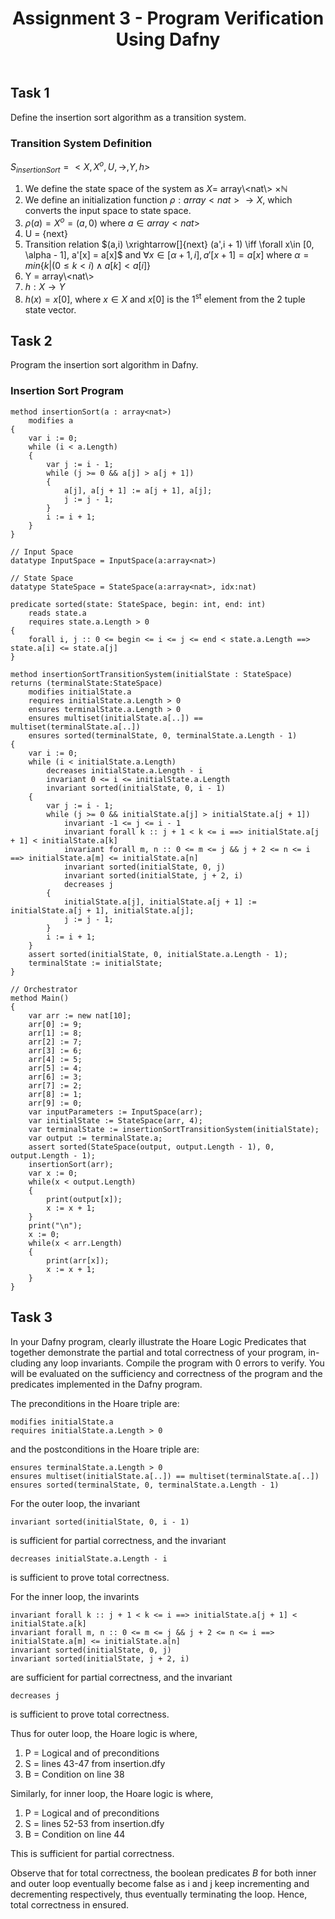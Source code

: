 #+TITLE: Assignment 3 - Program Verification Using Dafny

** Task 1
Define the insertion sort algorithm as a transition system.
*** Transition System Definition
$S_{insertionSort} = <X,X^{o},U,\rightarrow,Y,h>$

1. We define the state space of the system as $X =$
   array\<nat\> $\times \mathbb{N}$
2. We define an initialization function $\rho: array<nat>
   \rightarrow X$, which converts the input space
   to state space.
3. $\rho(a) = X^o = (a, 0)$ where $a \in array<nat>$
4. U = {next}
5. Transition relation $(a,i) \xrightarrow[]{next} (a',i + 1) \iff \forall x\in
   [0, \alpha - 1], a'[x] = a[x]$ and $\forall x\in [\alpha + 1, i], a'[x + 1] =
   a[x]$ where $\alpha = min\{k|(0 \le k < i) \land a[k] < a[i] \}$
6. Y = array\<nat\>
7. $h:X \rightarrow Y$
8. $h(x) = x[0]$, where $x \in X$ and $x[0]$ is
   the 1^{st} element from the 2 tuple state
   vector.
** Task 2
Program the insertion sort algorithm in Dafny.
*** Insertion Sort Program
 #+BEGIN_SRC :tangle
method insertionSort(a : array<nat>)
    modifies a
{
    var i := 0;
    while (i < a.Length)
    {
        var j := i - 1;
        while (j >= 0 && a[j] > a[j + 1])
        {
            a[j], a[j + 1] := a[j + 1], a[j];
            j := j - 1;
        }
        i := i + 1;
    }
}

// Input Space
datatype InputSpace = InputSpace(a:array<nat>)

// State Space
datatype StateSpace = StateSpace(a:array<nat>, idx:nat)

predicate sorted(state: StateSpace, begin: int, end: int)
    reads state.a
    requires state.a.Length > 0
{
    forall i, j :: 0 <= begin <= i <= j <= end < state.a.Length ==> state.a[i] <= state.a[j]
}

method insertionSortTransitionSystem(initialState : StateSpace) returns (terminalState:StateSpace)
    modifies initialState.a
    requires initialState.a.Length > 0
    ensures terminalState.a.Length > 0
    ensures multiset(initialState.a[..]) == multiset(terminalState.a[..])
    ensures sorted(terminalState, 0, terminalState.a.Length - 1)
{
    var i := 0;
    while (i < initialState.a.Length)
        decreases initialState.a.Length - i
        invariant 0 <= i <= initialState.a.Length
        invariant sorted(initialState, 0, i - 1)
    {
        var j := i - 1;
        while (j >= 0 && initialState.a[j] > initialState.a[j + 1])
            invariant -1 <= j <= i - 1
            invariant forall k :: j + 1 < k <= i ==> initialState.a[j + 1] < initialState.a[k]
            invariant forall m, n :: 0 <= m <= j && j + 2 <= n <= i ==> initialState.a[m] <= initialState.a[n]
            invariant sorted(initialState, 0, j)
            invariant sorted(initialState, j + 2, i)
            decreases j
        {
            initialState.a[j], initialState.a[j + 1] := initialState.a[j + 1], initialState.a[j];
            j := j - 1;
        }
        i := i + 1;
    }
    assert sorted(initialState, 0, initialState.a.Length - 1);
    terminalState := initialState;
}

// Orchestrator
method Main()
{
    var arr := new nat[10];
    arr[0] := 9;
    arr[1] := 8;
    arr[2] := 7;
    arr[3] := 6;
    arr[4] := 5;
    arr[5] := 4;
    arr[6] := 3;
    arr[7] := 2;
    arr[8] := 1;
    arr[9] := 0;
    var inputParameters := InputSpace(arr);
    var initialState := StateSpace(arr, 4);
    var terminalState := insertionSortTransitionSystem(initialState);
    var output := terminalState.a;
    assert sorted(StateSpace(output, output.Length - 1), 0, output.Length - 1);
    insertionSort(arr);
    var x := 0;
    while(x < output.Length)
    {
        print(output[x]);
        x := x + 1;
    }
    print("\n");
    x := 0;
    while(x < arr.Length)
    {
        print(arr[x]);
        x := x + 1;
    }
}
 #+END_SRC

** Task 3
In your Dafny program, clearly illustrate the Hoare Logic Predicates that
together demonstrate the partial and total correctness of your program, in-
cluding any loop invariants. Compile the program with 0 errors to verify.
You will be evaluated on the sufficiency and correctness of the program
and the predicates implemented in the Dafny program.

The preconditions in the Hoare triple are:
#+BEGIN_SRC
modifies initialState.a
requires initialState.a.Length > 0
#+END_SRC
and the postconditions in the Hoare triple are:
#+BEGIN_SRC
ensures terminalState.a.Length > 0
ensures multiset(initialState.a[..]) == multiset(terminalState.a[..])
ensures sorted(terminalState, 0, terminalState.a.Length - 1)
#+END_SRC
For the outer loop, the invariant
#+BEGIN_SRC
invariant sorted(initialState, 0, i - 1)
#+END_SRC
is sufficient for partial correctness, and the invariant
#+BEGIN_SRC
decreases initialState.a.Length - i
#+END_SRC
is sufficient to prove total correctness.

For the inner loop, the invarints
#+BEGIN_SRC
invariant forall k :: j + 1 < k <= i ==> initialState.a[j + 1] < initialState.a[k]
invariant forall m, n :: 0 <= m <= j && j + 2 <= n <= i ==> initialState.a[m] <= initialState.a[n]
invariant sorted(initialState, 0, j)
invariant sorted(initialState, j + 2, i)
#+END_SRC
are sufficient for partial correctness, and the invariant
#+BEGIN_SRC
decreases j
#+END_SRC
is sufficient to prove total correctness.

Thus for outer loop, the Hoare logic is
\infer{\{P\}\textrm{ while $B$ do $S$ done }\{\neg B\land P\}}{\{P\land B\}S\{P\}}
where,
1. P = Logical and of preconditions
2. S = lines 43-47 from insertion.dfy
3. B = Condition on line 38

Similarly, for inner loop, the Hoare logic is
\infer{\{P\}\textrm{ while $B$ do $S$ done }\{\neg B\land P\}}{\{P\land B\}S\{P\}}
where,
1. P = Logical and of preconditions
2. S = lines 52-53 from insertion.dfy
3. B = Condition on line 44

This is sufficient for partial correctness.

Observe that for total correctness, the boolean predicates $B$ for both inner
and outer loop eventually become false as i and j keep incrementing and
decrementing respectively, thus eventually terminating the loop. Hence, total
correctness in ensured.
